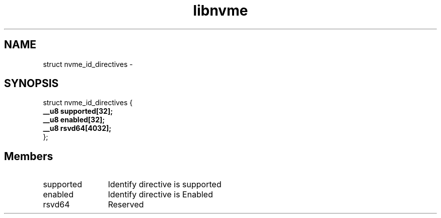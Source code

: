 .TH "libnvme" 9 "struct nvme_id_directives" "April 2022" "API Manual" LINUX
.SH NAME
struct nvme_id_directives \- 
.SH SYNOPSIS
struct nvme_id_directives {
.br
.BI "    __u8 supported[32];"
.br
.BI "    __u8 enabled[32];"
.br
.BI "    __u8 rsvd64[4032];"
.br
.BI "
};
.br

.SH Members
.IP "supported" 12
Identify directive is supported
.IP "enabled" 12
Identify directive is Enabled
.IP "rsvd64" 12
Reserved
